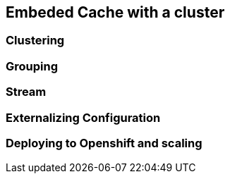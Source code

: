 == Embeded Cache with a cluster

=== Clustering


=== Grouping

=== Stream

=== Externalizing Configuration

=== Deploying to Openshift and scaling